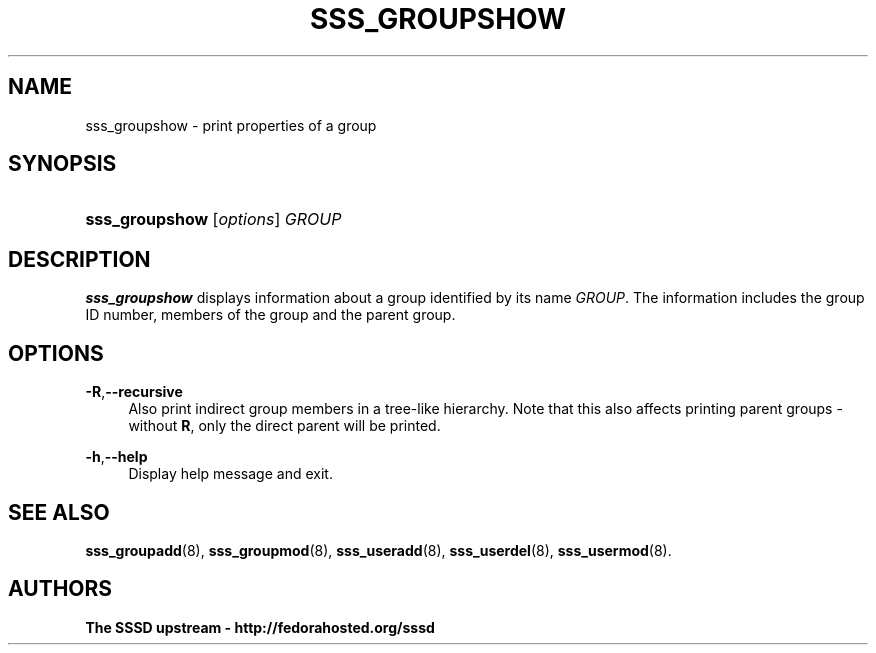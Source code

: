 '\" t
.\"     Title: sss_groupshow
.\"    Author: The SSSD upstream - http://fedorahosted.org/sssd
.\" Generator: DocBook XSL Stylesheets v1.75.2 <http://docbook.sf.net/>
.\"      Date: 05/24/2010
.\"    Manual: SSSD Manual pages
.\"    Source: SSSD
.\"  Language: English
.\"
.TH "SSS_GROUPSHOW" "8" "05/24/2010" "SSSD" "SSSD Manual pages"
.\" -----------------------------------------------------------------
.\" * set default formatting
.\" -----------------------------------------------------------------
.\" disable hyphenation
.nh
.\" disable justification (adjust text to left margin only)
.ad l
.\" -----------------------------------------------------------------
.\" * MAIN CONTENT STARTS HERE *
.\" -----------------------------------------------------------------
.SH "NAME"
sss_groupshow \- print properties of a group
.SH "SYNOPSIS"
.HP \w'\fBsss_groupshow\fR\ 'u
\fBsss_groupshow\fR [\fIoptions\fR] \fIGROUP\fR
.SH "DESCRIPTION"
.PP

\fBsss_groupshow\fR
displays information about a group identified by its name
\fIGROUP\fR\&. The information includes the group ID number, members of the group and the parent group\&.
.SH "OPTIONS"
.PP
\fB\-R\fR,\fB\-\-recursive\fR
.RS 4
Also print indirect group members in a tree\-like hierarchy\&. Note that this also affects printing parent groups \- without
\fBR\fR, only the direct parent will be printed\&.
.RE
.PP
\fB\-h\fR,\fB\-\-help\fR
.RS 4
Display help message and exit\&.
.RE
.SH "SEE ALSO"
.PP

\fBsss_groupadd\fR(8),
\fBsss_groupmod\fR(8),
\fBsss_useradd\fR(8),
\fBsss_userdel\fR(8),
\fBsss_usermod\fR(8)\&.
.SH "AUTHORS"
.PP
\fBThe SSSD upstream \- http://fedorahosted\&.org/sssd\fR
